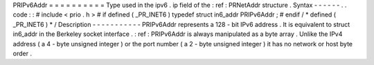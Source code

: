 PRIPv6Addr
=
=
=
=
=
=
=
=
=
=
Type
used
in
the
ipv6
.
ip
field
of
the
:
ref
:
PRNetAddr
structure
.
Syntax
-
-
-
-
-
-
.
.
code
:
:
#
include
<
prio
.
h
>
#
if
defined
(
_PR_INET6
)
typedef
struct
in6_addr
PRIPv6Addr
;
#
endif
/
*
defined
(
_PR_INET6
)
*
/
Description
-
-
-
-
-
-
-
-
-
-
-
PRIPv6Addr
represents
a
128
-
bit
IPv6
address
.
It
is
equivalent
to
struct
in6_addr
in
the
Berkeley
socket
interface
.
:
ref
:
PRIPv6Addr
is
always
manipulated
as
a
byte
array
.
Unlike
the
IPv4
address
(
a
4
-
byte
unsigned
integer
)
or
the
port
number
(
a
2
-
byte
unsigned
integer
)
it
has
no
network
or
host
byte
order
.
